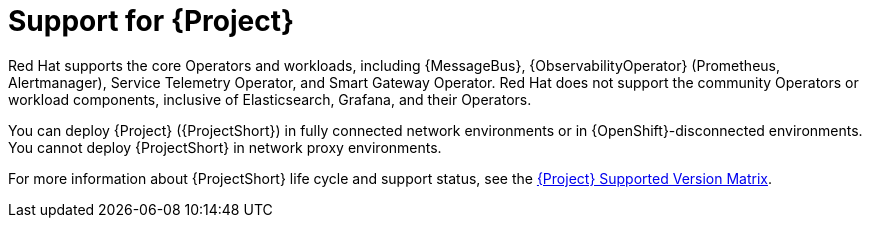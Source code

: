 [id="support-for-project_{context}"]
= Support for {Project}

[role="_abstract"]
Red Hat supports the core Operators and workloads, including {MessageBus}, {ObservabilityOperator} (Prometheus, Alertmanager), Service Telemetry Operator, and Smart Gateway Operator. Red Hat does not support the community Operators or workload components, inclusive of Elasticsearch, Grafana, and their Operators.

You can deploy {Project} ({ProjectShort}) in fully connected network environments or in {OpenShift}-disconnected environments. You cannot deploy {ProjectShort} in network proxy environments.

For more information about {ProjectShort} life cycle and support status, see the https://access.redhat.com/node/6225361[{Project} Supported Version Matrix].
